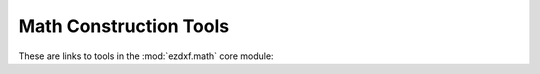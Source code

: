 
Math Construction Tools
=======================

These are links to tools in the :mod:`ezdxf.math` core module:

.. autosummary::
    :nosignatures:

    ezdxf.math.ConstructionRay
    ezdxf.math.ConstructionLine
    ezdxf.math.ConstructionCircle
    ezdxf.math.ConstructionArc
    ezdxf.math.ConstructionEllipse
    ezdxf.math.ConstructionBox
    ezdxf.math.ConstructionPolyline
    ezdxf.math.Shape2d
    ezdxf.math.BSpline
    ezdxf.math.Bezier4P
    ezdxf.math.Bezier3P
    ezdxf.math.Bezier
    ezdxf.math.EulerSpiral

.. _Bézier curve: https://en.wikipedia.org/wiki/B%C3%A9zier_curve